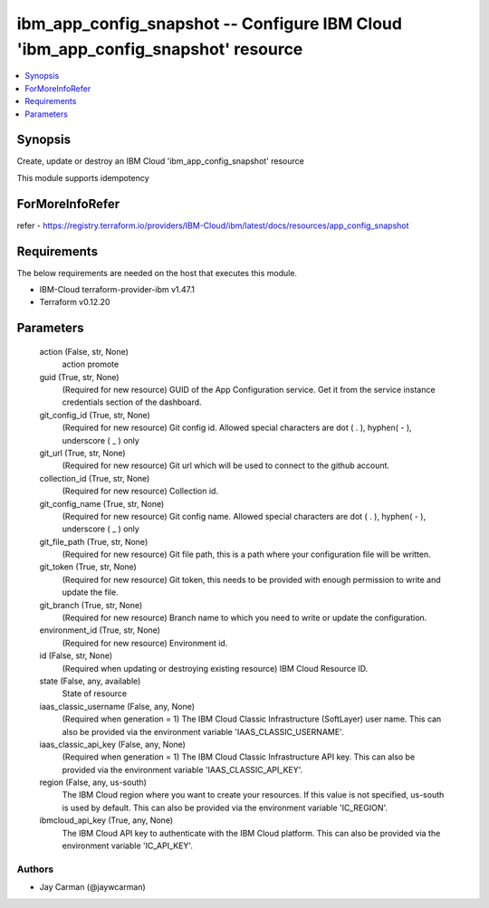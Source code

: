 
ibm_app_config_snapshot -- Configure IBM Cloud 'ibm_app_config_snapshot' resource
=================================================================================

.. contents::
   :local:
   :depth: 1


Synopsis
--------

Create, update or destroy an IBM Cloud 'ibm_app_config_snapshot' resource

This module supports idempotency


ForMoreInfoRefer
----------------
refer - https://registry.terraform.io/providers/IBM-Cloud/ibm/latest/docs/resources/app_config_snapshot

Requirements
------------
The below requirements are needed on the host that executes this module.

- IBM-Cloud terraform-provider-ibm v1.47.1
- Terraform v0.12.20



Parameters
----------

  action (False, str, None)
    action promote


  guid (True, str, None)
    (Required for new resource) GUID of the App Configuration service. Get it from the service instance credentials section of the dashboard.


  git_config_id (True, str, None)
    (Required for new resource) Git config id. Allowed special characters are dot ( . ), hyphen( - ), underscore ( _ ) only


  git_url (True, str, None)
    (Required for new resource) Git url which will be used to connect to the github account.


  collection_id (True, str, None)
    (Required for new resource) Collection id.


  git_config_name (True, str, None)
    (Required for new resource) Git config name. Allowed special characters are dot ( . ), hyphen( - ), underscore ( _ ) only


  git_file_path (True, str, None)
    (Required for new resource) Git file path, this is a path where your configuration file will be written.


  git_token (True, str, None)
    (Required for new resource) Git token, this needs to be provided with enough permission to write and update the file.


  git_branch (True, str, None)
    (Required for new resource) Branch name to which you need to write or update the configuration.


  environment_id (True, str, None)
    (Required for new resource) Environment id.


  id (False, str, None)
    (Required when updating or destroying existing resource) IBM Cloud Resource ID.


  state (False, any, available)
    State of resource


  iaas_classic_username (False, any, None)
    (Required when generation = 1) The IBM Cloud Classic Infrastructure (SoftLayer) user name. This can also be provided via the environment variable 'IAAS_CLASSIC_USERNAME'.


  iaas_classic_api_key (False, any, None)
    (Required when generation = 1) The IBM Cloud Classic Infrastructure API key. This can also be provided via the environment variable 'IAAS_CLASSIC_API_KEY'.


  region (False, any, us-south)
    The IBM Cloud region where you want to create your resources. If this value is not specified, us-south is used by default. This can also be provided via the environment variable 'IC_REGION'.


  ibmcloud_api_key (True, any, None)
    The IBM Cloud API key to authenticate with the IBM Cloud platform. This can also be provided via the environment variable 'IC_API_KEY'.













Authors
~~~~~~~

- Jay Carman (@jaywcarman)

